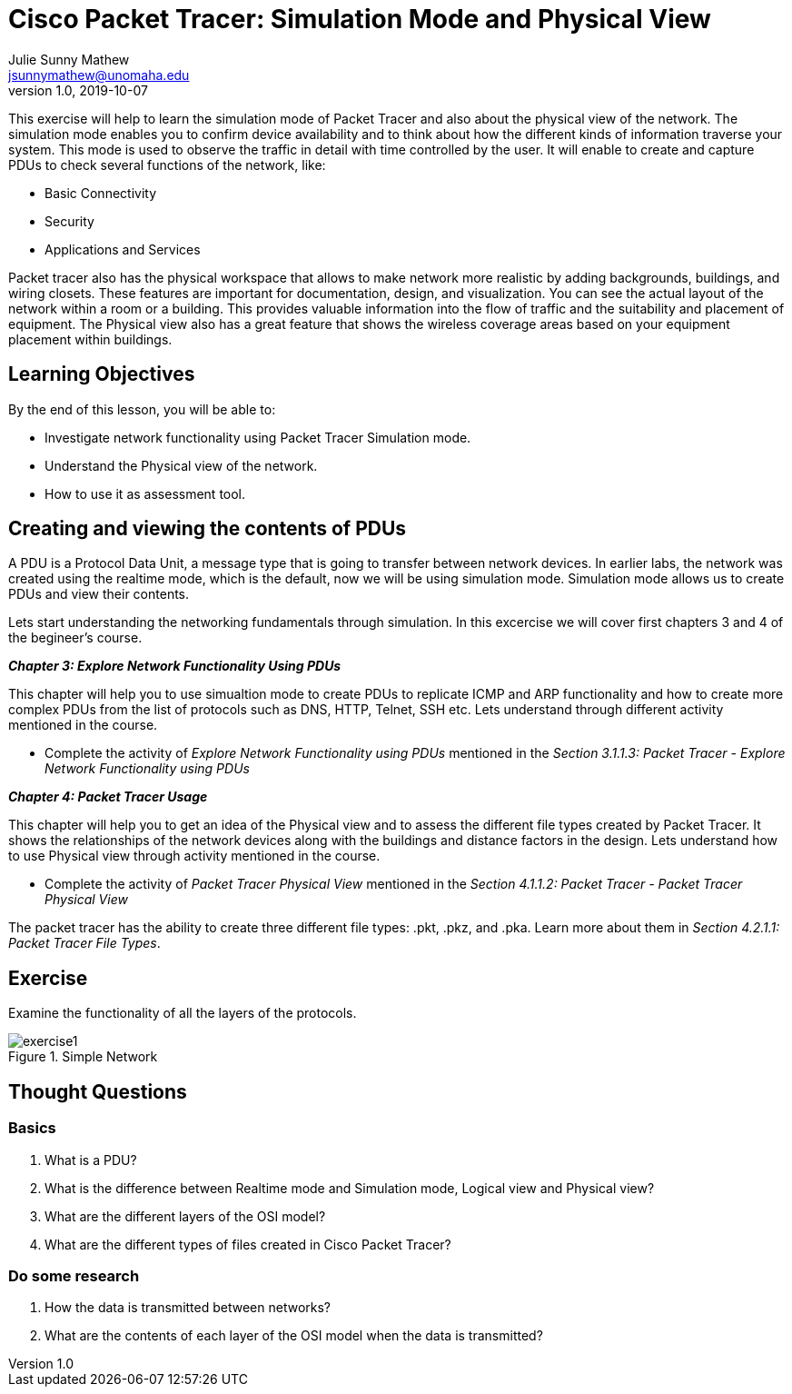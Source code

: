 = Cisco Packet Tracer: Simulation Mode and Physical View
Julie Sunny Mathew <jsunnymathew@unomaha.edu>
v1.0, 2019-10-07
ifndef::bound[:imagesdir: figs]
:icons: font

This exercise will help to learn the simulation mode of Packet Tracer and also about the physical view of the network. 
The simulation mode enables you to confirm device availability and to think about how the different kinds of information traverse your system.
This mode is used to observe the traffic in detail with time controlled by the user.
It will enable to create and capture PDUs to check several functions of the network, like:

  * Basic Connectivity
  * Security
  * Applications and Services

Packet tracer also has the physical workspace that allows to make network more realistic by adding backgrounds, buildings, and 
wiring closets. These features are important for documentation, design, and visualization. You can see the actual layout of the 
network within a room or a building. This provides valuable information into the flow of traffic and the suitability and placement 
of equipment. The Physical view also has a great feature that shows the wireless coverage areas based on your equipment placement 
within buildings.

== Learning Objectives

By the end of this lesson, you will be able to:

* Investigate network functionality using Packet Tracer Simulation mode.
* Understand the Physical view of the network.
* How to use it as assessment tool.

== Creating and viewing the contents of PDUs

A PDU is a Protocol Data Unit, a message type that is going to transfer between network devices. 
In earlier labs, the network was created using the realtime mode, which is the default, now we will be using simulation mode.
Simulation mode allows us to create PDUs and view their contents. 

Lets start understanding the networking fundamentals through simulation.
In this excercise we will cover first chapters 3 and 4 of the begineer's course.

**_Chapter 3: Explore Network Functionality Using PDUs_**

This chapter will help you to use simualtion mode to create PDUs to replicate ICMP and ARP functionality and how to create more
complex PDUs from the list of protocols such as DNS, HTTP, Telnet, SSH etc.
Lets understand through different activity mentioned in the course.

  * Complete the activity of _Explore Network Functionality using PDUs_ mentioned in the 
  _Section 3.1.1.3: Packet Tracer - Explore Network Functionality using PDUs_

**_Chapter 4: Packet Tracer Usage_** 

This chapter will help you to get an idea of the Physical view and to assess the different file types created by Packet Tracer.
It shows the relationships of the network devices along with the buildings and distance factors in the design.
Lets understand how to use Physical view through activity mentioned in the course.

* Complete the activity of _Packet Tracer Physical View_ mentioned in the 
_Section 4.1.1.2: Packet Tracer - Packet Tracer Physical View_

The packet tracer has the ability to create three different file types: .pkt, .pkz, and .pka. 
Learn more about them in _Section 4.2.1.1: Packet Tracer File Types_.

== Exercise

Examine the functionality of all the layers of the protocols.

image::https://github.com/Julie789/cisco-packet-tracer/blob/master/exercise1.jpg[title="Simple Network"]

== Thought Questions

=== Basics

1. What is a PDU?
2. What is the difference between Realtime mode and Simulation mode, Logical view and Physical view?
3. What are the different layers of the OSI model?
4. What are the different types of files created in Cisco Packet Tracer?

=== Do some research

1. How the data is transmitted between networks? 
2. What are the contents of each layer of the OSI model when the data is transmitted?
